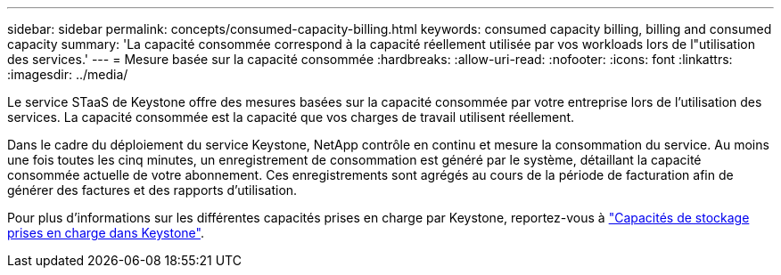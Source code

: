 ---
sidebar: sidebar 
permalink: concepts/consumed-capacity-billing.html 
keywords: consumed capacity billing, billing and consumed capacity 
summary: 'La capacité consommée correspond à la capacité réellement utilisée par vos workloads lors de l"utilisation des services.' 
---
= Mesure basée sur la capacité consommée
:hardbreaks:
:allow-uri-read: 
:nofooter: 
:icons: font
:linkattrs: 
:imagesdir: ../media/


[role="lead"]
Le service STaaS de Keystone offre des mesures basées sur la capacité consommée par votre entreprise lors de l'utilisation des services. La capacité consommée est la capacité que vos charges de travail utilisent réellement.

Dans le cadre du déploiement du service Keystone, NetApp contrôle en continu et mesure la consommation du service. Au moins une fois toutes les cinq minutes, un enregistrement de consommation est généré par le système, détaillant la capacité consommée actuelle de votre abonnement. Ces enregistrements sont agrégés au cours de la période de facturation afin de générer des factures et des rapports d'utilisation.

Pour plus d'informations sur les différentes capacités prises en charge par Keystone, reportez-vous à link:../concepts/supported-storage-capacity.html["Capacités de stockage prises en charge dans Keystone"].
